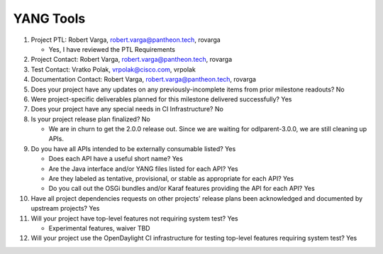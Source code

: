 ==========
YANG Tools
==========

1. Project PTL: Robert Varga, robert.varga@pantheon.tech, rovarga

   - Yes, I have reviewed the PTL Requirements

2. Project Contact: Robert Varga, robert.varga@pantheon.tech, rovarga

3. Test Contact: Vratko Polak, vrpolak@cisco.com, vrpolak

4. Documentation Contact: Robert Varga, robert.varga@pantheon.tech, rovarga

5. Does your project have any updates on any previously-incomplete items from
   prior milestone readouts? No

6. Were project-specific deliverables planned for this milestone delivered
   successfully? Yes

7. Does your project have any special needs in CI Infrastructure? No

8. Is your project release plan finalized? No

   - We are in churn to get the 2.0.0 release out. Since we are waiting
     for odlparent-3.0.0, we are still cleaning up APIs.

9. Do you have all APIs intended to be externally consumable listed? Yes

   - Does each API have a useful short name? Yes
   - Are the Java interface and/or YANG files listed for each API? Yes
   - Are they labeled as tentative, provisional, or stable as appropriate for
     each API? Yes
   - Do you call out the OSGi bundles and/or Karaf features providing the API
     for each API? Yes

10. Have all project dependencies requests on other projects' release plans
    been acknowledged and documented by upstream projects? Yes

11. Will your project have top-level features not requiring system test? Yes

    - Experimental features, waiver TBD

12. Will your project use the OpenDaylight CI infrastructure for testing
    top-level features requiring system test? Yes
